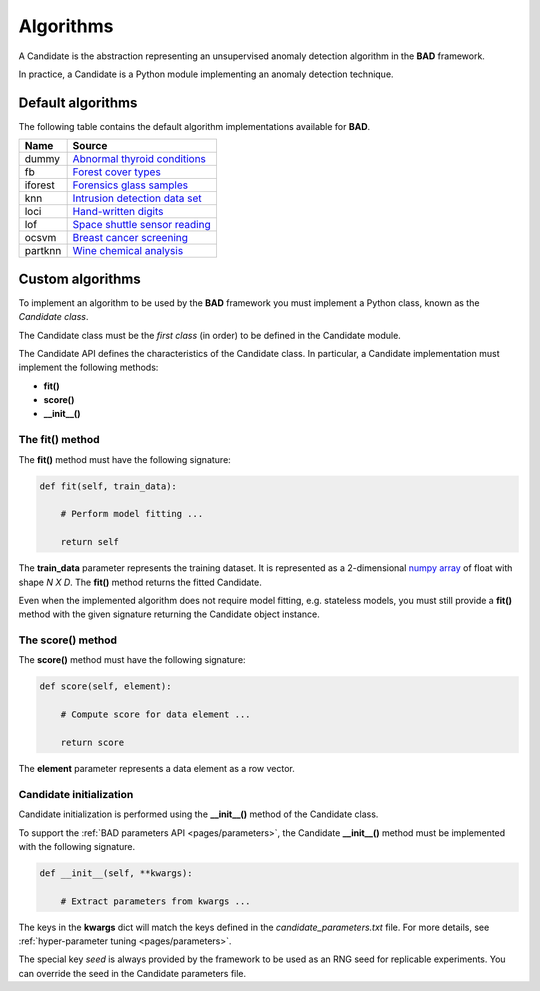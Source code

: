 .. _pages/candidates:
   
Algorithms
==========
A Candidate is the abstraction representing an unsupervised anomaly
detection algorithm in the **BAD** framework.

In practice, a Candidate is a Python module implementing an anomaly
detection technique.

Default algorithms
------------------
The following table contains the default algorithm implementations available for **BAD**.

=========  =======
 Name       Source
=========  =======
 dummy      `Abnormal thyroid conditions <https://www.dbs.ifi.lmu.de/research/outlier-evaluation/DAMI/semantic/Annthyroid/>`_
 fb         `Forest cover types <http://odds.cs.stonybrook.edu/forestcovercovertype-dataset/>`_
 iforest    `Forensics glass samples <http://odds.cs.stonybrook.edu/glass-data/>`_
 knn        `Intrusion detection data set <https://www.dbs.ifi.lmu.de/research/outlier-evaluation/DAMI/literature/KDDCup99/>`_
 loci       `Hand-written digits <https://www.dbs.ifi.lmu.de/research/outlier-evaluation/DAMI/literature/PenDigits/>`_
 lof        `Space shuttle sensor reading <https://www.dbs.ifi.lmu.de/research/outlier-evaluation/DAMI/literature/Shuttle/>`_
 ocsvm      `Breast cancer screening <http://odds.cs.stonybrook.edu/wbc/>`_
 partknn    `Wine chemical analysis <http://odds.cs.stonybrook.edu/wine/>`_
=========  =======

Custom algorithms
-----------------
To implement an algorithm to be used by the **BAD** framework you must implement a Python
class, known as the *Candidate class*.

The Candidate class must be the *first class* (in order) to be defined in
the Candidate module.

The Candidate API defines the characteristics of the Candidate class.
In particular, a Candidate implementation must implement the following methods:

- **fit()**
- **score()**
- **__init__()**

The fit() method
________________
The **fit()** method must have the following signature:

.. code-block:: python

   def fit(self, train_data):

       # Perform model fitting ...

       return self

The **train_data** parameter represents the training dataset. It is represented as a
2-dimensional
`numpy array <https://docs.scipy.org/doc/numpy/reference/generated/numpy.ndarray.html>`_
of float with shape *N X D*.
The **fit()** method returns the fitted Candidate.

Even when the implemented algorithm does not require model fitting, e.g. stateless
models, you must still provide a **fit()** method with the given signature returning
the Candidate object instance.

The score() method
__________________
The **score()** method must have the following signature:

.. code-block:: python

   def score(self, element):

       # Compute score for data element ...

       return score


The **element** parameter represents a data element as a row vector.

Candidate initialization
________________________
Candidate initialization is performed using the **__init__()** method
of the Candidate class.

To support the :ref:`BAD parameters API <pages/parameters>`, the
Candidate **__init__()** method must be implemented with the following
signature.

.. code-block:: python

   def __init__(self, **kwargs):
   
       # Extract parameters from kwargs ...

The keys in the **kwargs** dict will match the keys defined in the
*candidate_parameters.txt* file. For more details, see
:ref:`hyper-parameter tuning <pages/parameters>`.

The special key *seed* is always provided by the framework to be used
as an RNG seed for replicable experiments. You can override the seed
in the Candidate parameters file.
